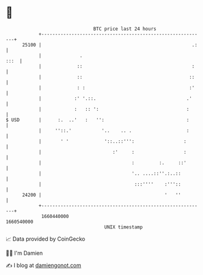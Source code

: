 * 👋

#+begin_example
                                   BTC price last 24 hours                    
               +------------------------------------------------------------+ 
         25100 |                                                       .:   | 
               |              .                                        :::  | 
               |             ::                                        :    | 
               |             ::                                       ::    | 
               |             : :                                      :'    | 
               |            :' '.::.                                 .'     | 
               |            :   :: ':                                :      | 
   $ USD       |      :.  ..'   :   '':                              :      | 
               |     ''::.'           '..    .. .                    :      | 
               |       ' '             '::..::''':                  :       | 
               |                          :'     :                  :       | 
               |                                 :         :.     ::'       | 
               |                                 '.. ....::''.:..::         | 
               |                                  :::''''    :'''::         | 
         24200 |                                             '   ''         | 
               +------------------------------------------------------------+ 
                1660440000                                        1660540000  
                                       UNIX timestamp                         
#+end_example
📈 Data provided by CoinGecko

🧑‍💻 I'm Damien

✍️ I blog at [[https://www.damiengonot.com][damiengonot.com]]
